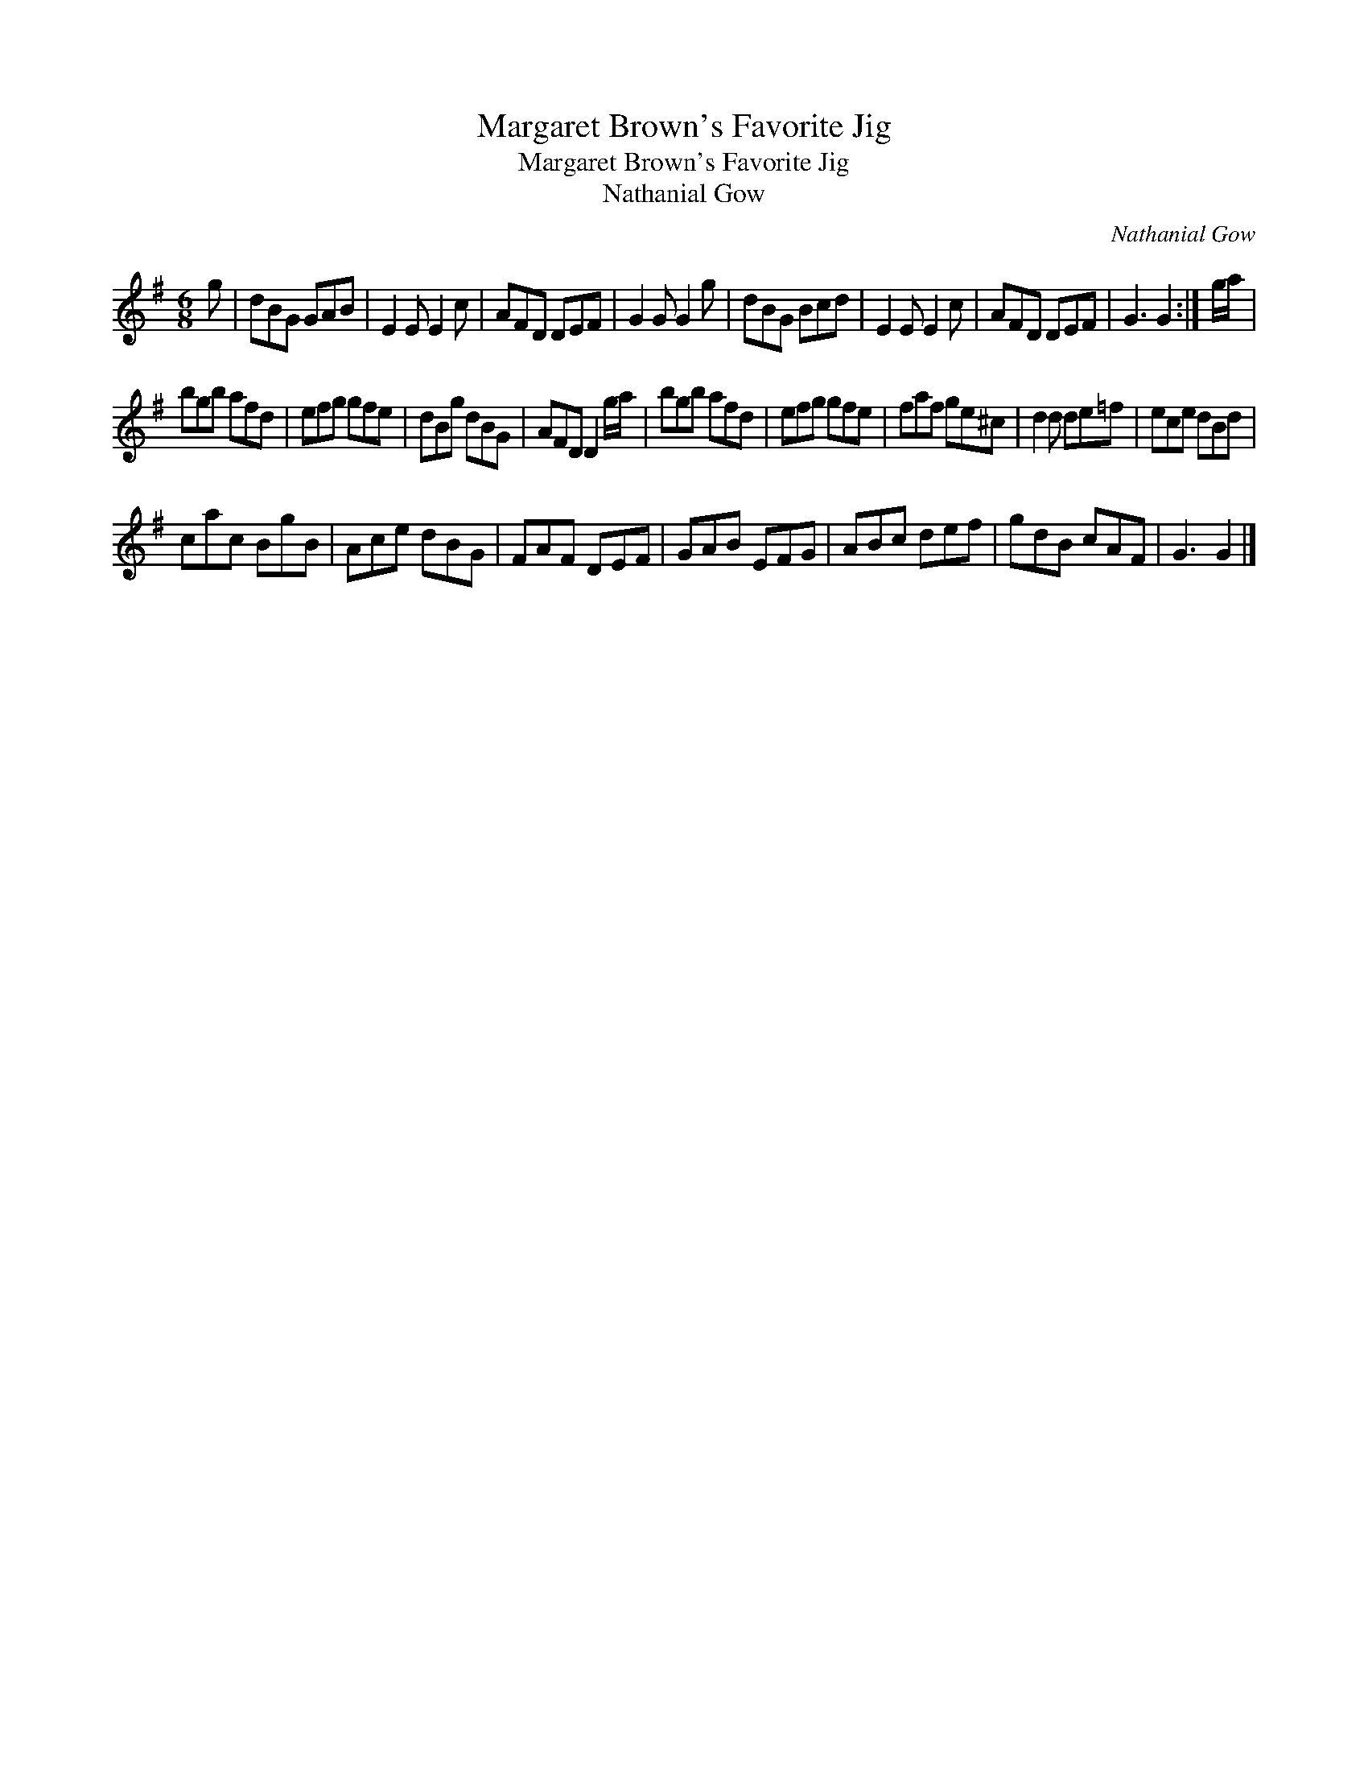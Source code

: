 X:1
T:Margaret Brown's Favorite Jig
T:Margaret Brown's Favorite Jig
T:Nathanial Gow
C:Nathanial Gow
L:1/8
M:6/8
K:G
V:1 treble 
V:1
 g | dBG GAB | E2 E E2 c | AFD DEF | G2 G G2 g | dBG Bcd | E2 E E2 c | AFD DEF | G3 G2 :| g/a/ | %10
 bgb afd | efg gfe | dBg dBG | AFD D2 g/a/ | bgb afd | efg gfe | faf ge^c | d2 d de=f | ece dBd | %19
 cac BgB | Ace dBG | FAF DEF | GAB EFG | ABc def | gdB cAF | G3 G2 |] %26

